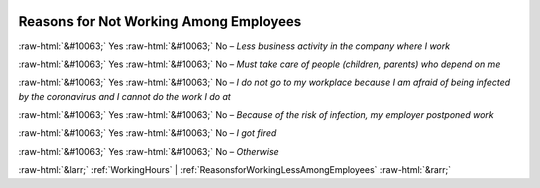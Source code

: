.. _ReasonsforNotWorkingAmongEmployees:

 
 .. role:: raw-html(raw) 
        :format: html 

Reasons for Not Working Among Employees
=======================================
:raw-html:`&#10063;` Yes :raw-html:`&#10063;` No – *Less business activity in the company where I work*

:raw-html:`&#10063;` Yes :raw-html:`&#10063;` No – *Must take care of people (children, parents) who depend on me*

:raw-html:`&#10063;` Yes :raw-html:`&#10063;` No – *I do not go to my workplace because I am afraid of being infected by the coronavirus and I cannot do the work I do at*

:raw-html:`&#10063;` Yes :raw-html:`&#10063;` No – *Because of the risk of infection, my employer postponed work*

:raw-html:`&#10063;` Yes :raw-html:`&#10063;` No – *I got fired*

:raw-html:`&#10063;` Yes :raw-html:`&#10063;` No – *Otherwise*



:raw-html:`&larr;` :ref:`WorkingHours` | :ref:`ReasonsforWorkingLessAmongEmployees` :raw-html:`&rarr;`

